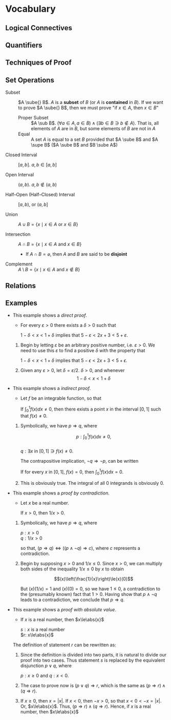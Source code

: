 
* Vocabulary
** Logical Connectives
   #+NAME: Statement
   #+BEGIN_EXPORT latex
   \begin{definition}[statement]  
   A sentence classified as something either true or false is a \textbf{statement}.
   \end{definition}
   #+END_EXPORT

   #+NAME: Sentential Connective
   #+BEGIN_EXPORT latex
   \begin{definition}[sentential connectives] 
     \textbf{not}, \textbf{and}, \textbf{or}, \textbf{if ... then}, \textbf{if and
       only if}.
     \begin{itemize}
     \item negation $\neg p$ represents the logical opposite of $p$.
     \item conjunction $p \land{} q$
     \item disjunction $p \lor q$
     \item implication/conditional $p \rightarrow q$, antecedant $p$ statement, consequent
       $q$ statement
     \item biconditional $p \leftrightarrow q$
     \end{itemize}
   \end{definition}
   #+END_EXPORT

   #+BEGIN_EXPORT latex
   \begin{definition}[tautology] 
     A statement which is true in all cases. examples:
     \begin{center}
       $\neg(p \land{} q) \leftrightarrow (\neg p \lor \neg q)$ \\
       $\neg(p \lor q) \leftrightarrow (\neg p \land \neg q)$ \\
       $\neg(p \rightarrow q) \leftrightarrow (p \lor \neg q)$
     \end{center}
   \end{definition}
   #+END_EXPORT

** Quantifiers
   #+NAME: Quantifiers
   #+BEGIN_EXPORT latex
   \begin{definition}[Quantifier]
     Given a statement $p(x)$, \textbf{universal quantifier} is $\forall x,
     p(x)$. \textbf{existential quantifier} is $\exists x \ni p(x)$
   \end{definition}
   #+END_EXPORT

** Techniques of Proof
   #+NAME: Techniques
   #+BEGIN_EXPORT latex
   \begin{definition}[Inductive Reasoning]
     Making a general conclusion on the basis of looking at individual cases.
   \end{definition}

   \begin{definition}[Counterexample]
     Finding an example such that the statement is false.
   \end{definition}


   \begin{definition}[Deductive Reasoning]
     Applying a general principle to a particular case to make a conclusion.
     Most of the proofs encountered in mathematics are based on this type of
     reasoning.
   \end{definition}

   \begin{definition}[Hypothesis $\Rightarrow$ Conclusion]
     When an implication is identified as a theorem, it is customary to refer to
     $p$ as the \textbf{hypothesis} and $q$ as the \textbf{conclusion}.
   \end{definition}

   \begin{definition}[Contrapositive]
     The \textbf{converse} of $p \rightarrow q$ is $q \rightarrow p$, but is not
     equivalent to the implication.

     The \textbf{inverse} of $p \rightarrow q$ is $\neg p \Rightarrow \neg q$, but
     is not equivalent to the implication.

     The \textbf{contrapositive} is both the converse and the inverse at once, and
     is tautologically equivalent to the implication.
     \begin{center}
       $(p \rightarrow q) \leftrightarrow (\neg q \rightarrow \neg p)$
     \end{center}
   \end{definition}

   \begin{definition}[Contradiction]
     The letter $c$ is used to represent a statement that is always false. Suc
     ha statement is called a \textbf{contradiction}.
   \end{definition}
   #+END_EXPORT

** Set Operations
   - Subset :: $A \sube{} B$. $A$ is a *subset* of $B$ (or $A$ is *contained* in $B$). If
               we want to prove $A \sube{} B$, then we must prove "if $x \in{} A$, then $x
               \in{} B$"
     - Proper Subset :: $A \sub B$. $(\forall a \in{} A, a \in{} B) \land (\exists b \in{} B \ni{} b \notin A)$. That
                        is, all elements of $A$ are in $B$, but some elements of
                        $B$ are not in $A$
     - Equal :: A set $A$ is equal to a set $B$ provided that $A \sube B$ and $A
                \supe B$ ($A \sube B$ and $B \sube A$)

   - Closed Interval :: $[a,b]$. $a,b \in [a,b]$

   - Open Interval :: $(a,b)$. $a,b \notin (a,b)$

   - Half--Open (Half--Closed) Interval :: $[a,b)$, or $(a,b]$

   - Union :: $A \cup B = \{x \mid x \in A$ or $x \in B\}$

   - Intersection :: $A \cap B = \{x \mid x \in A$ and $x \in B\}$
     - If $A \cap B = \varnothing$, then $A$ and $B$ are said to be *disjoint*

   - Complement :: $A \setminus B = \{x \mid x \in A$ and $x \notin B\}$

** Relations
   #+NAME: Ordered Pairs
   #+BEGIN_EXPORT latex
   \begin{definition}[Ordered Pairs]
     ordered pairs :: $(a, b) = \{\{a\}, \{a, b\}\}$
   \end{definition}

   \begin{theorem}
     $(a, b) = (c, d)$ $\iff$ $a = c$ and $b = d$
   \end{theorem}

   \begin{definition}[Cartesian Product (Cross Product)]
     $A \times B = \{(a,b) \mid a \in A$ and $b \in B\}$
   \end{definition}
   #+END_EXPORT

   #+NAME: Relations
   #+BEGIN_EXPORT latex
   \begin{definition}[Relation]
     A \textbf{relation} between $A$ and $B$ is any subset $\R$ of $A \times B$. We say
     that an element a in $A$ is related by $\R$ to an element in $b$ in $B$ if
     $(a, b) \in \R$. The first set $A$ is referred to as the *domain*, of the
     relation and denoted $\dom \R$. If $B=A$, then we speak of a relation $\R \sube A
     \times A$ being a relation on $A$.
   \end{definition}

   \begin{definition}[Equivalence Relation]
     A relation $\R$ is an \textbf{equivalence relation} if:
     \begin{enumerate}
     \item $x \R x$ \hfill (reflexive property)
     \item If $x \R y$, then $y \R x$ \hfill (symmetric property)
     \item If $x \R y$ and $y \R z$, then $x \R z$ \hfill (transitive property)
     \end{enumerate}

     An \textbf{equivalence class} (with respect to $\R$) of $x \in S$ is defined to
     be the set
     \begin{center}
       $E_{x} = \{y \in S \mid y \R x\}$
     \end{center}
   \end{definition}

   \begin{definition}[Partition]
   We  see that  an equivalence  relation  $\R$ on  a  set $S$  breaks $S$  into
   \textbf{disjoint} pieces in a natural way.  A \textbf{partition} of a set $S$
   is a collection $\pow$ of nonempty subsets of $S$ such that
   \begin{enumerate}
     \item Each $x \in S$ belongs to some subset $A \in \pow$.
     \item For all $A, B \in \pow$, if $A \ne B$, then $A \cap B = \varnothing$.
   \end{enumerate}
   A member of $\pow$ is called a \textbf{piece} of the partition.
   \end{definition}
   #+END_EXPORT

** Examples
   - This example shows a /direct proof/.
     - For every $\varepsilon > 0$ there exists a $\delta > 0$ such that
       #+BEGIN_CENTER latex
       $1 - \delta < x < 1 + \delta$ implies that $5 - \varepsilon < 2x +3 < 5 + \varepsilon$.
       #+END_CENTER

     1. Begin by letting $\varepsilon$ be an arbitrary positive number, i.e. $\varepsilon > 0$. We
        need to use this $\varepsilon$ to find a positive $\delta$ with the property that
        #+BEGIN_CENTER latex
        $1 - \delta < x < 1 + \delta$ implies that $5 - \epsilon < 2x + 3 < 5 + \epsilon$.
        #+END_CENTER
     2. Given any $\varepsilon > 0$, let $\delta = \varepsilon / 2$. $\delta > 0$, and whenever
        $$1-\delta<x<1+\delta$$
        #+BEGIN_EXPORT latex
        we have $$1-\frac{\epsilon}{2}<x<1+\frac{\epsilon}{2}$$
        so that $$2-\epsilon<2x<2+\epsilon$$
        and $$5-\epsilon<2x+3<5+\epsilon$$
        thus \\ 
        \center $1-\delta<x<1+\delta$ implies that $5-\epsilon<2x+3<5+\epsilon$.
        #+END_EXPORT
   - This example shows a /indirect proof/.
     - Let \(f\) be an integrable function, so that
     #+BEGIN_CENTER latex
     If $\int_{0}^{1}f(x)dx\neq0$, then there exists a point $x$ in the interval $[0,1]$ such
     that $f(x)\neq0$.
     #+END_CENTER

     1. Symbolically, we have $p\Rightarrow{}q$, where
        #+BEGIN_CENTER latex
        $$p: \int_{0}^{1}f(x)dx\neq0,$$ \\
        $q: \exists{}x$ in $[0,1]\ni{}f(x)\neq0$.
        #+END_CENTER

        The contrapositive implication, $\neg{}q\Rightarrow{}\neg{}p$, can be written
        #+BEGIN_CENTER latex
        If for every $x$ in $[0,1]$, $f(x)=0$, then $\int_{0}^{1}f(x)dx=0$.
        #+END_CENTER
     2. This is obviously true. The integral of all 0 integrands is obviously 0.
   - This example shows a /proof by contradiction/.
     - Let $x$ be a real number.
     #+BEGIN_CENTER latex
     If $x>0$, then $1/x>0$.
     #+END_CENTER

     1. Symbolically, we have $p\Rightarrow{}q$, where
        #+BEGIN_CENTER latex
        $p: x>0$ \\
        $q: 1/x>0$ \\
        #+END_CENTER

        so that, $(p\Rightarrow{}q)\Leftrightarrow{}((p\land{}\neg{}q)\Rightarrow{}c)$, where $c$ represents a contradiction.
     2. Begin by supposing $x>0$ and $1/x\le0$. Since $x>0$, we can multiply both
        sides of the inequality $1/x\le{}0$ by $x$ to obtain
        #+BEGIN_CENTER latex
        $$(x)\left(\frac{1}{x}\right)\le(x)(0)$$
        #+END_CENTER

        But $(x)(1/x)=1$ and $(x)(0)=0$, so we have $1\le0$, a contradiction to the
        (presumably known) fact that $1>0$. Having show that $p\land{}\neg{}q$ leads to a
        contradiction, we conclude that $p\Rightarrow{}q$.
   - This example shows a /proof with absolute value/.
     - If $x$ is a real number, then $x\le\abs{x}$
     #+BEGIN_CENTER latex
     $s: x$ is a real number \\
     $r: x\le\abs{x}$ \\
     #+END_CENTER

     The definition of statement $r$ can be rewritten as:
     #+BEGIN_EXPORT latex
     \[\lvert{}x\rvert{}= 
       \begin{cases} 
         x & $if $x\ge{}0,  \\
         -x, & $if $x<0.
       \end{cases} \]
     #+END_EXPORT

     1. Since the definition is divided into two parts, it is natural to divide our
        proof into two cases. Thus statement $s$ is replaced by the equivalent
        disjunction $p\lor{}q$, where
        #+BEGIN_CENTER latex
        $p: x\ge0$ and $q: x<0$.
        #+END_CENTER

     2. The case to prove now is $(p\lor{}q)\Rightarrow{}r$, which is the same as $(p\Rightarrow{}r)\land(q\Rightarrow{}r)$.

     3. If $x\ge0$, then $x=\lvert{}x\rvert{}$. If $x<0$, then $-x>0$, so that
        $x<0<-x=\lvert{}x\rvert{}$. Or, $x\le\abs{x}$. Thus, $(p\Rightarrow{}r)\land(q\Rightarrow{}r)$. Hence, if
        $x$ is a real number, then $x\le\abs{x}$
* Practice test                                                    :noexport:
   - question (1, d)
     - Define $A_{n}=(3,4+\frac{1}{n})$, an open interval in $\Real$, for each natural
       number $n$. Without writing a proof, determine $$\bigcap\limits_{n=1}^{\infty}A_{n}$$.
   *answer*: When $n=1$, $A_{1}=(3,4+1)=(3,5)$. When $n=2$, the
   $A_{1}=(3,4+\frac{1}{2})=(3,4.5)$. Here, consider $f(n)=4+\frac{2}{n}$, the
   function for the upper bound of $A_{n}$ for each $n$. Here, the forward difference
   quotient $\Delta{}f(1)=f(2)-f(1)=4.5-5<0$. Considering the function $f(n)$, this
   difference quotient will always be negative. Therefore, the highest upper bound
   over all the parts of the union will be $f(1)=5$. Since the lower bound function
   is constant, the lowest lower bound over all the parts of the union will be 3.
   Therefore, $A_{n}\sube{}(3,5)$, and $A_{n}=\{(3,4+\frac{1}{n})\mid{}n\in{}\Natural\}$.

   - question (2, a) For all $x$, there exists $y$ such that for all $z$, if $y<x$
     then $z<y$.
     1. write the negation:
     2. Determine whether the original statement is true or false. Write "true" or
        "false", and then justify your answer by proving the original statment or
        the negation that you wrote in (a):
   *answer 1*: There exists $x$ such that for all $y$, there exists $z$ such that
   $y<x$ and $z\ge{}y$. \\
   *answer 2*: Let $x$ be some constant $x_{0}$, such that $y<x_{0}$ for all y. Since this
   $y$ can be any of all the numbers in $\Real$, say $y\ge{}x_{0}$, the statement $y<x_{0}$
   is not true. Given a conjunction of a false statement and any other statement,
   the conjunction is false. Since this statement is the negation of the original
   statement and false, the original statement must be true. \\

   - question (3,a)
     1. Suppose that $A=\{1,2,3\}$, $B=\{4,5\}$, and $C=\{6,7,8\}$. Let $R$ be the
        relation on $A\times{}C$ given by $\{(1,7),(3,6),(3,7)\}$ and $S$ by the relation
        on $B\times{}C$ given by $\{(4,7),(4,8),(5,6)\}$. Find $S^{-1}\circ{}R$.
     2. Given $R$ a relation on $A\times{}B$ and $S$ a relation on $B\times{}C$, prove that
        $(S\circ{}R)^{-1}=R^{-1}\circ{}S^{-1}$.
     3. Suppose that A and B are non-empty sets. Prove that $A\times{}B=B\times{}A$ if and only
        if $A=B$.
   *answer 1*: Since $S$ is defined, and $S^{-1}=\{(c,b)\in{}C\times{}B\mid{}(b,c)\in{}S\}$,
   $S^{-1}=\{(7,4),(8,4),(6,5)\}$. Then,
   $S^{-1}\circ{}R=\{(7,4),(8,4),(6,5)\}\circ\{(1,7),(3,6),(3,7)\}$. This can be
   simplified to $S^{-1}\circ{}R=\{(1,4),(3,5),(3,4)\}$. \\
   *answer 2*: Consider $a\in{}A$, $b\in{}B$, and $c\in{}C$. $S\circ{}R$ is a relation such that
   $(a,c)\in{}S\circ{}R\sube{}A\times{}C$. Thus, $(S\circ{}R)^{-1}=\{(c,a)\in{}C\times{}A\mid{}(a,c)\in{}S\circ{}R\}$.

   Given $(a,b)\in{}R$, by definition of Inverse $R^{-1}=\{(b,a)\in{}B\times{}A\mid{}(a,b)\in{}R\}$.
   Given $(b,c)\in{}S$, by definition of Inverse $S^{-1}=\{(c,b)\in{}C\times{}B\mid{}(b,c)\in{}S\}$.
   Then,
   $R^{-1}\circ{}S^{-1}=\{(c,a)\in{}C\times{}A\mid{}\exists{}b\in{}B\ni{}(a,b)\in{}R\land{}(b,c)\in{}S\}$.
   However, this is the same as
   $R^{-1}\circ{}S^{-1}=\{(c,a)\in{}C\times{}A\mid{}(a,c)\in{}S\circ{}R\}$, by the
   definition of Cartesian Product.

   Thus, since $(S\circ{}R)^{-1}$ and $R^{-1}\circ{}S^{-1}$ have the same definitions, it must be
   that $(S\circ{}R)^{-1}=R^{-1}\circ{}S^{-1}$.

   *answer 3*: (\Leftarrow) Let $A=B$. It must be that $A\times{}B=B\times{}A$, as having both leads to
   $B\times{}B=B\times{}B$ or $A\times{}A=A\times{}A$ which are true. \\
   (\Rightarrow) Let $A\times{}B=B\times{}A$, and remember $A$ and $B$ are non-empty sets. By definition,
   $A\times{}B=\{(a,b)\mid{}a\in{}A\land{}b\in{}B\}$. Just as well, by definition,
   $B\times{}A=\{(b,a)\mid{}a\in{}A\land{}b\in{}B\}$. Having this implies that for every $(a,b)\in{}A\times{}B$ and
   the corresponding $(b,a)\in{}B\times{}A$, $(a,b)=(b,a)$. Thus, $A=B$. \\
   In sum, this means $A\times{}B=B\times{}A$ if and only if $A=B$.

   - question (4, a) Prove which one is true and which one is false.
     - For all subsets $S$ and $T$ of a universal set $U$, we have $U\setminus(S\setminus{}T)\sube(U\setminus{}S)\cup{}T$.
     - For all subsets $S$ and $T$ of a universal set $U$, we have $U\setminus(S\setminus{}T)\sube(U\setminus{}S)\cap{}T$.
   *answer*: The first statement to consider, $U\setminus{}S$, has definition
   $U\setminus{}S=\{u\in{}U\mid{}u\notin{}S\}$. Then $(U\setminus{}S)\cup{}T=\{u\in{}U\mid{}u\notin{}S\}\cup\{u\in{}T\}$. Which is to say
   that $u\in{}U$, $u\notin{}S$, and $u\in{}T$, so that $(U\setminus{}S)\cup{}T=\{u\mid{}u\in{}U\land{}u\notin{}S\land{}u\in{}T\}$. \\
   Consider the next statement $A$, in particular $U\setminus(S\setminus{}T)$. By definition
   $S\setminus{}T=\{u\in{}S\mid{}u\notin{}T\}$. By definition, again, $U\setminus{}(S\setminus{}T)=\{u\in{}U\mid{}u\notin{}(S\setminus{}T)\}$,
   that is $U\setminus{}(S\setminus{}T)=\{u\in{}U\mid{}u\notin{}S\land{}u\in{}T)\}$. Which is to say that $u\in{}U$, $u\notin{}S$, and
   $u\in{}T$, so that $U\setminus{}(S\setminus{}T)=\{u\mid{}u\in{}U\land{}u\notin{}S\land{}u\in{}T\}$. \\
   Thus, statement A, $U\setminus(S\setminus{}T)\sube(U\setminus{}S)\cup{}T$, is the true statement.
   - question (4, b) Give a counterexample to the false statement, where $U=\Real$,
     and $S$ and $T$ are open interval in $\Real$.
   *answer*: Let subset $S=\{x\in\Real\mid{}x>1\}$, and $T=\{x\in\Real\mid{}x<1\}$. $S$
   and $T$ are disjoint, meaning $U\setminus{}(S\setminus{}T)=U\setminus{}S$. So, we have $U\setminus{}S\sube{}(U\setminus{}S)\cap{}T$. By
   definition of set intersection, $(U\setminus{}S)\cap{}T=\{x\in\Real\mid{}x\in{}(U\setminus{}S)\land{}x\in{}T\}$, where
   $U\setminus{}S=\{x\in\Real\mid{}x\in{}U\land{}x\notin{}S\}$. Here, we have $U\setminus{}S=\{x\in\Real\mid{}x\le{}1\}$, and
   $(U\setminus{}S)\cap{}T=\{x\in\Real\mid{}x\le1\land{}x<1\}$ which is $(U\setminus{}S)\cap{}T=\{x\in\Real\mid{}x<1\}$. Just
   as well, it can be seen that $U\setminus(S\setminus{}T)\supe(U\setminus{}S)\cap{}T$, which is sort of the opposite of
   the statement B.
   - question (5) Prove that, for all integers $p$ and $q$, if $pq$ is an even
     integer, then $p$ is an even integer or $q$ is an even integer.
   *answer*: Consider the contrapositive of the predicate in the statement: For all
   integers $p$ and $q$, if $p$ is an odd integer and $q$ is an odd integer, then
   $pq$ is an odd integer. Let $p=2k-1$ and $q=2k-1$, for integers $k$. Then, it is
   straightforward that $pq=(2k-1)(2k-1)=4k^{2}-4k+1=2(2k^{2}-2k)+1=2j+1$ for some
   integer $j=2k^{2}-2k$ and is therefore odd. Thus, "for all integers $p$ and $q$, if
   $p$ and $q$ are odd integers, then $pq$ is an odd integer" being true means that
   its contrapositive is true, i.e. "for all integers $p$ and $q$, if $pq$ is an
   even integer, then $p$ is an even integer or $q$ is an even integer" is true.
